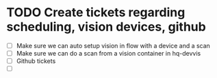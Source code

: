 * TODO Create tickets regarding scheduling, vision devices, github
  SCHEDULED: <2025-08-29 Fri>
  - [ ] Make sure we can auto setup vision in flow with a device and a scan
  - [ ] Make sure we can do a scan from a vision container in hq-devvis
  - [ ] Github tickets
  - [ ] 
